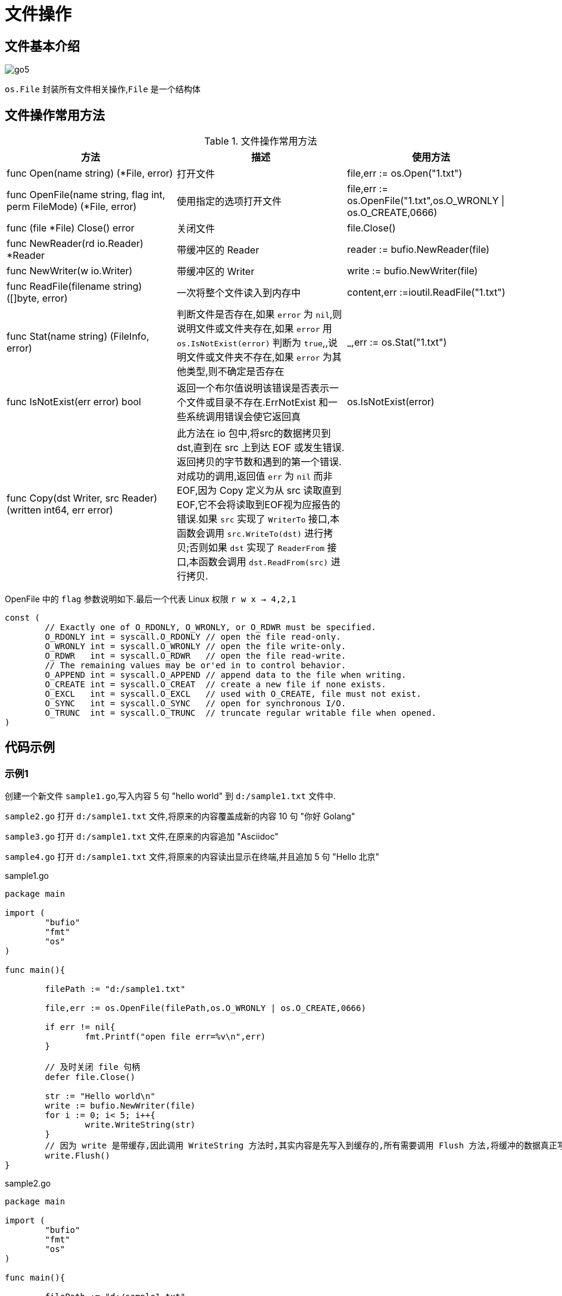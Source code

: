 [[go-file]]
= 文件操作

[[go-file-overview]]
== 文件基本介绍

image::{oss-images}/go5.png[]

`os.File` 封装所有文件相关操作,`File` 是一个结构体

[[go-file-method]]
== 文件操作常用方法

[[go-file-method-tbl]]
.文件操作常用方法
|===
| 方法 | 描述 |使用方法

| func Open(name string) (*File, error) | 打开文件 | file,err := os.Open("1.txt")

| func OpenFile(name string, flag int, perm FileMode) (*File, error) | 使用指定的选项打开文件 | file,err := os.OpenFile("1.txt",os.O_WRONLY {vbar} os.O_CREATE,0666)

| func (file *File) Close() error | 关闭文件 | file.Close()

| func NewReader(rd io.Reader) *Reader | 带缓冲区的 Reader | reader := bufio.NewReader(file)

| func NewWriter(w io.Writer) | 带缓冲区的 Writer | write := bufio.NewWriter(file)

| func ReadFile(filename string) ([]byte, error) | 一次将整个文件读入到内存中 | content,err :=ioutil.ReadFile("1.txt")

| func Stat(name string) (FileInfo, error) | 判断文件是否存在,如果 `error` 为 `nil`,则说明文件或文件夹存在,如果 `error` 用 `os.IsNotExist(error)` 判断为 `true`,,说明文件或文件夹不存在,如果 `error` 为其他类型,则不确定是否存在 | _,err := os.Stat("1.txt")

| func IsNotExist(err error) bool | 返回一个布尔值说明该错误是否表示一个文件或目录不存在.ErrNotExist 和一些系统调用错误会使它返回真 | os.IsNotExist(error)

|func Copy(dst Writer, src Reader) (written int64, err error)| 此方法在 io 包中,将src的数据拷贝到dst,直到在 src 上到达 EOF 或发生错误.返回拷贝的字节数和遇到的第一个错误.
对成功的调用,返回值 `err` 为 `nil` 而非 EOF,因为 Copy 定义为从 src 读取直到 EOF,它不会将读取到EOF视为应报告的错误.如果 `src` 实现了 `WriterTo` 接口,本函数会调用 `src.WriteTo(dst)` 进行拷贝;否则如果 `dst` 实现了 `ReaderFrom` 接口,本函数会调用 `dst.ReadFrom(src)` 进行拷贝.|
|===

OpenFile 中的 `flag` 参数说明如下.最后一个代表 Linux 权限 `r w x -> 4,2,1`

[source,go]
----
const (
	// Exactly one of O_RDONLY, O_WRONLY, or O_RDWR must be specified.
	O_RDONLY int = syscall.O_RDONLY // open the file read-only.
	O_WRONLY int = syscall.O_WRONLY // open the file write-only.
	O_RDWR   int = syscall.O_RDWR   // open the file read-write.
	// The remaining values may be or'ed in to control behavior.
	O_APPEND int = syscall.O_APPEND // append data to the file when writing.
	O_CREATE int = syscall.O_CREAT  // create a new file if none exists.
	O_EXCL   int = syscall.O_EXCL   // used with O_CREATE, file must not exist.
	O_SYNC   int = syscall.O_SYNC   // open for synchronous I/O.
	O_TRUNC  int = syscall.O_TRUNC  // truncate regular writable file when opened.
)
----

[[go-file-sample]]
== 代码示例

[[go-file-sample-1]]
=== 示例1

创建一个新文件 `sample1.go`,写入内容 5 句 "hello world" 到 `d:/sample1.txt` 文件中.

`sample2.go` 打开 `d:/sample1.txt` 文件,将原来的内容覆盖成新的内容 10 句 "你好 Golang"

`sample3.go` 打开 `d:/sample1.txt` 文件,在原来的内容追加 "Asciidoc"

`sample4.go` 打开 `d:/sample1.txt` 文件,将原来的内容读出显示在终端,并且追加 5 句 "Hello 北京"

[source,go,indent=0,subs="verbatim,quotes",role="primary"]
.sample1.go
----
package main

import (
	"bufio"
	"fmt"
	"os"
)

func main(){

	filePath := "d:/sample1.txt"

	file,err := os.OpenFile(filePath,os.O_WRONLY | os.O_CREATE,0666)

	if err != nil{
		fmt.Printf("open file err=%v\n",err)
	}

	// 及时关闭 file 句柄
	defer file.Close()

	str := "Hello world\n"
	write := bufio.NewWriter(file)
	for i := 0; i< 5; i++{
		write.WriteString(str)
	}
	// 因为 write 是带缓存,因此调用 WriteString 方法时,其实内容是先写入到缓存的,所有需要调用 Flush 方法,将缓冲的数据真正写入到文件中,否则文件中会没有数据
	write.Flush()
}
----
.sample2.go
[source,go,indent=0,subs="verbatim,quotes",role="secondary"]
----
package main

import (
	"bufio"
	"fmt"
	"os"
)

func main(){

	filePath := "d:/sample1.txt"

	file,err := os.OpenFile(filePath,os.O_WRONLY | os.O_TRUNC,0666)

	if err != nil{
		fmt.Printf("open file err=%v\n",err)
	}

	// 及时关闭 file 句柄
	defer file.Close()

	str := "你好 Golang\n"
	write := bufio.NewWriter(file)
	for i := 0; i< 10; i++{
		write.WriteString(str)
	}
	// 因为 write 是带缓存,因此调用 WriteString 方法时,其实内容是先写入到缓存的,所有需要调用 Flush 方法,将缓冲的数据真正写入到文件中,否则文件中会没有数据
	write.Flush()
}
----
.sample3.go
[source,go,indent=0,subs="verbatim,quotes",role="secondary"]
----
package main

import (
	"bufio"
	"fmt"
	"os"
)

func main(){

	filePath := "d:/sample1.txt"

	file,err := os.OpenFile(filePath,os.O_WRONLY | os.O_APPEND,0666)

	if err != nil{
		fmt.Printf("open file err=%v\n",err)
	}

	// 及时关闭 file 句柄
	defer file.Close()

	str := "Asciidoc\n"
	write := bufio.NewWriter(file)
	for i := 0; i< 10; i++{
		write.WriteString(str)
	}
	// 因为 write 是带缓存,因此调用 WriteString 方法时,其实内容是先写入到缓存的,所有需要调用 Flush 方法,将缓冲的数据真正写入到文件中,否则文件中会没有数据
	write.Flush()
}
----
.sample4.go
[source,go,indent=0,subs="verbatim,quotes",role="secondary"]
----
package main

import (
	"bufio"
	"fmt"
	"io"
	"os"
)

func main(){

	filePath := "d:/sample1.txt"

	file,err := os.OpenFile(filePath,os.O_RDWR | os.O_APPEND,0666)

	if err != nil{
		fmt.Printf("open file err=%v\n",err)
	}

	// 及时关闭 file 句柄
	defer file.Close()


	reader := bufio.NewReader(file)

	for {
		str,err := reader.ReadString('\n')
		if err == io.EOF {
			// 如果读取到文件末尾
			break
		}
		fmt.Print(str)

	}

	str := "Hello 北京\n"

	write := bufio.NewWriter(file)
	for i := 0; i< 5; i++{
		write.WriteString(str)
	}
	// 因为 write 是带缓存,因此调用 WriteString 方法时,其实内容是先写入到缓存的,所有需要调用 Flush 方法,将缓冲的数据真正写入到文件中,否则文件中会没有数据
	write.Flush()
}
----

[[go-file-sample-2]]
=== 示例2

编写一个程序,将一个文件的内容,写入到另一个文件中去

[source,go]
----
package main

import (
	"fmt"
	"io/ioutil"
)

func main(){
	file1Path := "d:/sample1.txt"
	file2Path := "d:/sample2.txt"

	data,err :=ioutil.ReadFile(file1Path)

	if err != nil {
		fmt.Printf("read file err=%v\n",err)
		return
	}
	err = ioutil.WriteFile(file2Path,data,0666)

	if err != nil {
		fmt.Printf("write file err=%v\n",err)
	}

}
----

[[go-file-sample-3]]
=== 示例3

文件拷贝

[source,go]
----
package main
import (
	"fmt"
	"os"
	"io"
	"bufio"
)

//自己编写一个函数,接收两个文件路径 srcFileName dstFileName
func CopyFile(dstFileName string, srcFileName string) (written int64, err error) {

	srcFile, err := os.Open(srcFileName)
	if err != nil {
		fmt.Printf("open file err=%v\n", err)
	}
	defer srcFile.Close()
	//通过srcfile ,获取到 Reader
	reader := bufio.NewReader(srcFile)

	//打开dstFileName
	dstFile, err := os.OpenFile(dstFileName, os.O_WRONLY | os.O_CREATE, 0666)
	if err != nil {
		fmt.Printf("open file err=%v\n", err)
		return
	}

	//通过dstFile, 获取到 Writer
	writer := bufio.NewWriter(dstFile)
	defer dstFile.Close()

	return io.Copy(writer, reader)


}

func main() {

	//将d:/flower.jpg 文件拷贝到 e:/abc.jpg

	//调用CopyFile 完成文件拷贝
	srcFile := "d:/sample1.txt"
	dstFile := "d:/sample3.txt"
	_, err := CopyFile(dstFile, srcFile)
	if err == nil {
		fmt.Printf("拷贝完成\n")
	} else {
		fmt.Printf("拷贝错误 err=%v\n", err)
	}

}
----

[[go-file-sample-4]]
=== 示例4

统计英文,数字,空格和其他字符串数量

[source,go]
----
package main
import (
	"fmt"
	"os"
	"io"
	"bufio"
)

//定义一个结构体,用于保存统计结果
type CharCount struct {
	ChCount int // 记录英文个数
	NumCount int // 记录数字的个数
	SpaceCount int // 记录空格的个数
	OtherCount int // 记录其它字符的个数
}

func main() {

	//思路: 打开一个文件, 创一个Reader
	//每读取一行,就去统计该行有多少个 英文、数字、空格和其他字符
	//然后将结果保存到一个结构体
	fileName := "d:/sample1.txt"
	file, err := os.Open(fileName)
	if err != nil {
		fmt.Printf("open file err=%v\n", err)
		return
	}
	defer file.Close()
	//定义个CharCount 实例
	var count CharCount
	//创建一个Reader
	reader := bufio.NewReader(file)

	//开始循环的读取fileName的内容
	for {
		str, err := reader.ReadString('\n')
		if err == io.EOF { //读到文件末尾就退出
			break
		}
		//遍历 str ,进行统计
		for _, v := range str {

			switch {
			case v >= 'a' && v <= 'z':
				fallthrough //穿透
			case v >= 'A' && v <= 'Z':
				count.ChCount++
			case v == ' ' || v == '\t':
				count.SpaceCount++
			case v >= '0' && v <= '9':
				count.NumCount++
			default :
				count.OtherCount++
			}
		}
	}

	//输出统计的结果看看是否正确
	fmt.Printf("字符的个数为=%v 数字的个数为=%v 空格的个数为=%v 其它字符个数=%v",
		count.ChCount, count.NumCount, count.SpaceCount, count.OtherCount)

}
----

[[go-file-command]]
== 命令行参数

os.Args 是一个 string 切片,用来存储所有的命令行参数,此外,我们还可以使用 flag 包来解析命令行参数.编写一段代码,可以获取命令行的各个参数

[source,go]
----
package main
import (
	"fmt"
	"flag"
)

func main() {

	//定义几个变量,用于接收命令行的参数值
	var user string
	var pwd string
	var host string
	var port int

	//&user 就是接收用户命令行中输入的 -u 后面的参数值
	//"u" ,就是 -u 指定参数
	//"" , 默认值
	//"用户名,默认为空" 说明
	flag.StringVar(&user, "u", "", "用户名,默认为空")
	flag.StringVar(&pwd, "pwd", "", "密码,默认为空")
	flag.StringVar(&host, "h", "localhost", "主机名,默认为localhost")
	flag.IntVar(&port, "port", 3306, "端口号,默认为3306")
	//这里有一个非常重要的操作,转换, 必须调用该方法
	flag.Parse()

	//输出结果
	fmt.Printf("user=%v pwd=%v host=%v port=%v",
		user, pwd, host, port)

}
----

[source,shell]
----
> test.exe -u root -pwd root -h 192.168.0.1 -port 3306
user= root
pwd= root
host= 192.168.0.1
port= 3306
----

[[go-file-json]]
== json

JSON 是一种轻量级的数据交换格式,易于人阅读和编写,同时也易于机器解析和生成,并有效的提升网络传输效率,通常程序在网络传输时会将数据序列化成 json 字符串,到接收方得到 json 字符串时,再反序列化恢复成原来的数据类型.

[[go-file-json-serial]]
=== JSON 序列化

[source,go]
----
package main
import (
	"fmt"
	"encoding/json"
)

//定义一个结构体
type Monster struct {
	Name string `json:"monster_name"` //反射机制
	Age int `json:"monster_age"`
	Birthday string //....
	Sal float64
	Skill string
}



func testStruct() {
	//演示
	monster := Monster{
		Name :"牛魔王",
		Age : 500 ,
		Birthday : "2011-11-11",
		Sal : 8000.0,
		Skill : "牛魔拳",
	}

	//将monster 序列化
	data, err := json.Marshal(&monster) //..
	if err != nil {
		fmt.Printf("序列号错误 err=%v\n", err)
	}
	//输出序列化后的结果
	fmt.Printf("monster序列化后=%v\n", string(data))

}

//将map进行序列化
func testMap() {
	//定义一个map
	var a map[string]interface{}
	//使用map,需要make
	a = make(map[string]interface{})
	a["name"] = "红孩儿"
	a["age"] = 30
	a["address"] = "洪崖洞"

	//将a这个map进行序列化
	//将monster 序列化
	data, err := json.Marshal(a)
	if err != nil {
		fmt.Printf("序列化错误 err=%v\n", err)
	}
	//输出序列化后的结果
	fmt.Printf("a map 序列化后=%v\n", string(data))

}

//演示对切片进行序列化, 我们这个切片 []map[string]interface{}
func testSlice() {
	var slice []map[string]interface{}
	var m1 map[string]interface{}
	//使用map前,需要先make
	m1 = make(map[string]interface{})
	m1["name"] = "jack"
	m1["age"] = "7"
	m1["address"] = "北京"
	slice = append(slice, m1)

	var m2 map[string]interface{}
	//使用map前,需要先make
	m2 = make(map[string]interface{})
	m2["name"] = "tom"
	m2["age"] = "20"
	m2["address"] = [2]string{"墨西哥","夏威夷"}
	slice = append(slice, m2)

	//将切片进行序列化操作
	data, err := json.Marshal(slice)
	if err != nil {
		fmt.Printf("序列化错误 err=%v\n", err)
	}
	//输出序列化后的结果
	fmt.Printf("slice 序列化后=%v\n", string(data))

}

//对基本数据类型序列化,对基本数据类型进行序列化意义不大
func testFloat64() {
	var num1 float64 = 2345.67

	//对num1进行序列化
	data, err := json.Marshal(num1)
	if err != nil {
		fmt.Printf("序列化错误 err=%v\n", err)
	}
	//输出序列化后的结果
	fmt.Printf("num1 序列化后=%v\n", string(data))
}

func main() {
	//演示将结构体, map , 切片进行序列号
	testStruct()
	testMap()
	testSlice()//演示对切片的序列化
	testFloat64()//演示对基本数据类型的序列化
}
----

[NOTE]
====
对于结构体的序列化,如果我们希望序列化后的 `key` 的名字,由我们重新制定,那么可以给 `struct` 指定一个 `tag`
====

[[go-file-json-unmarshal]]
=== JSON 反序列化

[source,go]
----
package main
import (
	"fmt"
	"encoding/json"
)

//定义一个结构体
type Monster struct {
	Name string
	Age int
	Birthday string //....
	Sal float64
	Skill string
}


//演示将json字符串,反序列化成struct
func unmarshalStruct() {
	//说明str 在项目开发中,是通过网络传输获取到.. 或者是读取文件获取到
	str := "{\"Name\":\"牛魔王~~~\",\"Age\":500,\"Birthday\":\"2011-11-11\",\"Sal\":8000,\"Skill\":\"牛魔拳\"}"

	//定义一个Monster实例
	var monster Monster

	err := json.Unmarshal([]byte(str), &monster)
	if err != nil {
		fmt.Printf("unmarshal err=%v\n", err)
	}
	fmt.Printf("反序列化后 monster=%v monster.Name=%v \n", monster, monster.Name)

}
//将map进行序列化
func testMap() string {
	//定义一个map
	var a map[string]interface{}
	//使用map,需要make
	a = make(map[string]interface{})
	a["name"] = "红孩儿~~~~~~"
	a["age"] = 30
	a["address"] = "洪崖洞"

	//将a这个map进行序列化
	//将monster 序列化
	data, err := json.Marshal(a)
	if err != nil {
		fmt.Printf("序列化错误 err=%v\n", err)
	}
	//输出序列化后的结果
	//fmt.Printf("a map 序列化后=%v\n", string(data))
	return string(data)

}

//演示将json字符串,反序列化成map
func unmarshalMap() {
	//str := "{\"address\":\"洪崖洞\",\"age\":30,\"name\":\"红孩儿\"}"
	str := testMap()
	//定义一个map
	var a map[string]interface{}

	//反序列化
	//注意:反序列化map,不需要make,因为make操作被封装到 Unmarshal函数
	err := json.Unmarshal([]byte(str), &a)
	if err != nil {
		fmt.Printf("unmarshal err=%v\n", err)
	}
	fmt.Printf("反序列化后 a=%v\n", a)

}

//演示将json字符串,反序列化成切片
func unmarshalSlice() {
	str := "[{\"address\":\"北京\",\"age\":\"7\",\"name\":\"jack\"}," +
		"{\"address\":[\"墨西哥\",\"夏威夷\"],\"age\":\"20\",\"name\":\"tom\"}]"

	//定义一个slice
	var slice []map[string]interface{}
	//反序列化,不需要make,因为make操作被封装到 Unmarshal函数
	err := json.Unmarshal([]byte(str), &slice)
	if err != nil {
		fmt.Printf("unmarshal err=%v\n", err)
	}
	fmt.Printf("反序列化后 slice=%v\n", slice)
}

func main() {

	unmarshalStruct()
	unmarshalMap()
	unmarshalSlice()
}
----

* 在反序列化一个 json 字符串时,要确保反序列化后的数据类型和原来序列化的数据类型一致
* 如果 json 字符串是通过程序获取到的,则不需要对 " 转移处理
